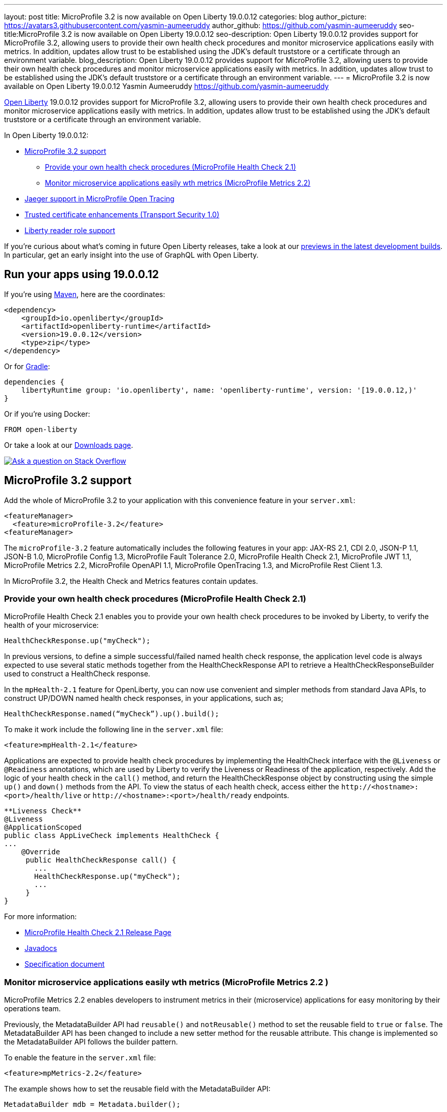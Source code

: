 ---
layout: post
title: MicroProfile 3.2 is now available on Open Liberty 19.0.0.12
categories: blog
author_picture: https://avatars3.githubusercontent.com/yasmin-aumeeruddy
author_github: https://github.com/yasmin-aumeeruddy
seo-title:MicroProfile 3.2 is now available on Open Liberty 19.0.0.12
seo-description: Open Liberty 19.0.0.12 provides support for MicroProfile 3.2, allowing users to provide their own health check procedures and monitor microservice applications easily with metrics. In addition, updates allow trust to be established using the JDK's default truststore or a certificate through an environment variable.
blog_description: Open Liberty 19.0.0.12 provides support for MicroProfile 3.2, allowing users to provide their own health check procedures and monitor microservice applications easily with metrics. In addition, updates allow trust to be established using the JDK's default truststore or a certificate through an environment variable.
---
= MicroProfile 3.2 is now available on Open Liberty 19.0.0.12
Yasmin Aumeeruddy <https://github.com/yasmin-aumeeruddy>

// tag::intro[]
link:https://openliberty.io/about/[Open Liberty] 19.0.0.12 provides support for MicroProfile 3.2, allowing users to provide their own health check procedures and monitor microservice applications easily with metrics. In addition, updates allow trust to be established using the JDK's default truststore or a certificate through an environment variable.

In Open Liberty 19.0.0.12:

* <<mp32, MicroProfile 3.2 support>>
** <<hc21, Provide your own health check procedures (MicroProfile Health Check 2.1)>>
** <<hm22, Monitor microservice applications easily wth metrics (MicroProfile Metrics 2.2)>>
* <<jmo, Jaeger support in MicroProfile Open Tracing >>
* <<ssl, Trusted certificate enhancements (Transport Security 1.0)>>
* <<rrs, Liberty reader role support>>

// end::intro[]

If you're curious about what's coming in future Open Liberty releases, take a look at our <<previews,previews in the latest development builds>>. In particular, get an early insight into the use of GraphQL with Open Liberty.

// tag::run[]
[#run]

== Run your apps using 19.0.0.12

If you're using link:https://openliberty.io/guides/maven-intro.html[Maven], here are the coordinates:

[source,xml]
----
<dependency>
    <groupId>io.openliberty</groupId>
    <artifactId>openliberty-runtime</artifactId>
    <version>19.0.0.12</version>
    <type>zip</type>
</dependency>
----

Or for link:https://openliberty.io/guides/gradle-intro.html[Gradle]:

[source,gradle]
----
dependencies {
    libertyRuntime group: 'io.openliberty', name: 'openliberty-runtime', version: '[19.0.0.12,)'
}
----

Or if you're using Docker:

[source]
----
FROM open-liberty
----
//end::run[]
Or take a look at our link:https://openliberty.io/downloads/[Downloads page].

[link=https://stackoverflow.com/tags/open-liberty]
image::https://openliberty.io/img/blog/blog_btn_stack.svg[Ask a question on Stack Overflow, align="center"]
//tag::features[]
[#mp32]
== MicroProfile 3.2 support
Add the whole of MicroProfile 3.2 to your application with this convenience feature in your `server.xml`:
[source, xml]
----
<featureManager>
  <feature>microProfile-3.2</feature>
<featureManager>
----

The `microProfile-3.2` feature automatically includes the following features in your app: JAX-RS 2.1, CDI 2.0, JSON-P 1.1, JSON-B 1.0, MicroProfile Config 1.3, MicroProfile Fault Tolerance 2.0, MicroProfile Health Check 2.1, MicroProfile JWT 1.1, MicroProfile Metrics 2.2, MicroProfile OpenAPI 1.1, MicroProfile OpenTracing 1.3, and MicroProfile Rest Client 1.3.

In MicroProfile 3.2, the Health Check and Metrics features contain updates.

=== Provide your own health check procedures (MicroProfile Health Check 2.1)

MicroProfile Health Check 2.1 enables you to provide your own health check procedures to be invoked by Liberty, to verify the health of your microservice:

[source,java]
----
HealthCheckResponse.up("myCheck");
----

In previous versions, to define a simple successful/failed named health check response, the application level code is always expected to use several static methods together from the HealthCheckResponse API to retrieve a HealthCheckResponseBuilder used to construct a HealthCheck response.

In the `mpHealth-2.1` feature for OpenLiberty, you can now use convenient and simpler methods from standard Java APIs, to construct UP/DOWN named health check responses, in your applications, such as;

`HealthCheckResponse.named(“myCheck”).up().build();`

To make it work include the following line in the `server.xml` file:

[source, xml]
----
<feature>mpHealth-2.1</feature>
----

Applications are expected to provide health check procedures by implementing the HealthCheck interface with the `@Liveness` or `@Readiness` annotations, which are used by Liberty to verify the Liveness or Readiness of the application, respectively. Add the logic of your health check in the `call()` method, and return the HealthCheckResponse object by constructing using the simple `up()` and `down()` methods from the API. To view the status of each health check, access either the `+http://<hostname>:<port>/health/live+` or `+http://<hostname>:<port>/health/ready+` endpoints.

[source, java]
----
**Liveness Check**
@Liveness
@ApplicationScoped
public class AppLiveCheck implements HealthCheck {
...
    @Override
     public HealthCheckResponse call() {
       ...
       HealthCheckResponse.up("myCheck");
       ...
     }
}
----

For more information:

* link:https://github.com/eclipse/microprofile-health/releases/tag/2.1[MicroProfile Health Check 2.1 Release Page]
* link:http://download.eclipse.org/microprofile/microprofile-health-2.1/apidocs/[Javadocs]
* link:https://download.eclipse.org/microprofile/microprofile-health-2.1/microprofile-health-spec.html[Specification document]


[#hm22]
=== Monitor microservice applications easily wth metrics (MicroProfile Metrics 2.2 )

MicroProfile Metrics 2.2 enables developers to instrument metrics in their (microservice) applications for easy monitoring by their operations team.

Previously, the MetadataBuilder API had `reusable()` and `notReusable()` method to set the reusable field to `true` or `false`. The MetadataBuilder API has been changed to include a new setter method for the reusable attribute. This change is implemented so the MetadataBuilder API follows the builder pattern.

To enable the feature in the `server.xml` file:
[source, xml]
----
<feature>mpMetrics-2.2</feature>
----

The example shows how to set the reusable field with the MetadataBuilder API:

[source, java]
----
MetadataBuilder mdb = Metadata.builder();
----

[source, java]
----
mdb = mdb.withName("metricName").withType(MetricType.COUNTER)
  .reusable(resolveIsReusable());
----

For more information: 

* link:https://github.com/eclipse/microprofile-metrics/releases[Changes to MicroProfile metrics]
* link:/docs/ref/general/#microservice_observability_metrics.html[Microserice observability metrics]

[#JMO]
== Jaeger support added for tracing (MicroProfile OpenTracing 1.3)

Open Liberty has added support for Jaeger in MicroProfile OpenTracing. A sample tracer is available link:https://github.com/WASdev/sample.opentracing.zipkintracer[here] for using Zipkin as a tracing backend. With the addition of Jaeger support, developers can also use Jaeger as a tracing backend.

You can download the Jaeger client version 0.34.0 library and its dependencies from link:https://mvnrepository.com/artifact/io.jaegertracing/jaeger-client/0.34.0[Maven repository].

In the `server.xml:` 

Add `<feature>mpOpenTracing-1.3</feature>` under `<featureManager>` section.

[source, xml]
----
    <library id="jaegerLib" apiTypeVisibility="+third-party" >
        <file name="<path>/jaegerLib_0.34/gson-2.8.2.jar" />
        <file name="<path>/jaegerLib_0.34/jaeger-client-0.34.0.jar" />
        <file name="<path>/jaegerLib_0.34/jaeger-core-0.34.0.jar" />
        <file name="<path>/jaegerLib_0.34/jaeger-thrift-0.34.0.jar" />
        <file name="<path>/jaegerLib_0.34/jaeger-tracerresolver-0.34.0.jar" />
        <file name="<path>/jaegerLib_0.34/libthrift-0.12.0.jar" />
        <file name="<path>/jaegerLib_0.34/slf4j-api-1.7.25.jar" />
        <file name="<path>/jaegerLib_0.34/slf4j-jdk14-1.7.25.jar" />
        <file name="<path>/jaegerLib_0.34/opentracing-util-0.31.0.jar" />
        <file name="<path>/jaegerLib_0.34/opentracing-noop-0.31.0.jar" />
    </library>
----

Define your appplication:

[source, xml]

  <webApplication location="yourapp.war" contextRoot="/yourapp">
        <!-- enable visibility to third party apis -->
        <classloader commonLibraryRef="jaegerLib"
            apiTypeVisibility="+third-party" />
  </webApplication>

You can find out more about about Jaeger settings set up using environment variables by looking at link:https://github.com/jaegertracing/jaeger-client-java/blob/10c641f8df6316f1eac4d5b1715513275bcd724e/jaeger-core/README.md[jaeger-client-java readme.] 

** For the `JAEGER_PASSWORD` environment variable, the password can be encoded using the `securityUtility command.`
** Depending on Jaeger's sampling settings `JAEGER_SAMPLER_TYPE` and `JAEGER_SAMPLER_PARAM`, Jaeger may not report every spans created by the applications.

[#ssl]

== Trusted certificate enhancements (Transport Security 1.0)
Open Liberty now offers new options to help establish trust for TLS connections. An easy way to use the JDK's default truststore for trust and a way to pass the certificate needed to establish trust to a truststore through an environment variable is now provided. 

=== Establishing trust using the JDK's default truststore

By default, the JDK default truststore is the `cacerts` file. The default truststore may be set by the `javax.net.ssl.truststore` system property or the `jssecacerts` file if users have one configured. For Open Liberty to use what is configured as the JDK default truststore the `useDefaultCerts` attribute needs to be set to `true` on the `ssl` element. It is set to `false` by default. For example: 

[source,xml]
----
<ssl id="defaultSSLConfig" keyStoreRef="defaultKeyStore" trustStoreRef="defaultTrustStore" trustDefaultCerts="true" />
<keyStore id="defaultKeyStore" location="key.p12" type="PKCS12" password=<your password>  />
<keyStore id="defaultTrustStore" location="trust.p12" type="PKCS12" password=<your password> />
----

With `trustDefaultCerts` set to `true`, the server will try to establish trust with the configured truststore, in this case `defaultTrustStore`, first. If trust is not establish with the configured truststore then it will try to use the JDK's default truststore to establish trust.

=== Providing a certificate through an environment variable to establish trust

Open Liberty will read a certificate from an environment variable and add it to a keystore or truststore so it can be used for trust. The certificate will be added to the runtime copy of the keystore or truststore and will not be stored to the file system. If the keystore configuration includes the `readOnly` attribute set to `true` then the certificate will not be included.

The environment variable key must be in the format `cert_ + keystore id`. For example:

[source,xml]
----
<keyStore id="myKeyStore" location="myKey.p12" type="PKCS12" password=<your password> />
----

The key of the environment variable should be `cert_myKeyStore` (it is case sensitive).

The value of the environment variable can either be a certificate in the base 64-bit format or the path to a file containing a base 64-bit encode certificate or DER encoded certificate. If using the base 64-bit encode certificate directly on the environment variable, it must contain the `-----BEGIN CERTIFICATE-----` and `-----END CERTIFICATE-----` tags. For example:
[source,xml]
----
cert_myKeyStore="-----BEGIN CERTIFICATE-----
.... 
-----END CERTIFICATE-----"
----
The environment variable for a file will look similar to:

`cert_myKeyStore=/Users/me/servercert.crt`

Any value not starting with the `-----BEGIN CERTIFICATE-----`` tag will be treated like a file.

[#rrs]

== Liberty reader role support (Application Security 2.0 and Application Security 3.0)

The reader role is a management role that allows read-only access to select administrative REST APIs as well as the Admin Center UI (`adminCenter-1.0`).

Prior to this release, the Administrator management role was the only management role within Open Liberty and it provided read and write access. The new Reader management role provides the ability to assign a read-only role to users and groups. This will allow those users and groups to monitor the server without granting those users the ability to modify the server in anyway.

Using the new Reader management role is nearly identical to using the Administrator management role. In the `server.xml` include the `appSecurity-2.0` or `appSecurity-3.0` feature and also add the new `reader-role` configuration element, that specifies the group(s), user(s), and/or the access ID of the group(s) or user(s) that should be granted the Reader management role.

[source, xml]
----
<server>
    <featureManager>
        <feature>appSecurity-3.0</feature>
    </featureManager>

    <reader-role>
        <group>group</group>
        <group-access-id>group:realmName/groupUniqueId</group-access-id>
        <user>user</user>
        <user-access-id>user:realmName/userUniqueId</user-access-id>
    </reader-role>
</server>
----

//end::features[]
[#previews]

== Previews of early implementations available in development builds

You can now also try out early implementations of some new capabilities in the link:https://openliberty.io/downloads/#development_builds[latest Open Liberty development builds]:

* <<GraphQL,You are now free to use GraphQL with Open Liberty>>

These early implementations are not available in 19.0.0.12 but you can try them out in our daily Docker image by running `docker pull openliberty/daily`. Let us know what you think!

[#GraphQL]
=== You are now free to use GraphQL with Open Liberty! 
In our latest OpenLiberty development builds, users can now develop and deploy GraphQL applications.  GraphQL is a complement/alternative to REST that allows clients to fetch or modify remote data, but with fewer round-trips.  Liberty now supports the (still under development) MicroProfile GraphQL APIs (https://github.com/eclipse/microprofile-graphql[learn more]) that allow developers to create GraphQL apps using simple annotations - similar to how JAX-RS uses annotations to create a RESTful app.

Developing and deploying a GraphQL app is cinch - take a look at this https://github.com/OpenLiberty/sample-mp-graphql[sample] to get started with these powerful APIs!


== Get Liberty 19.0.0.12 now

Available through <<run,Maven, Gradle, Docker, and as a downloadable archive>>.
